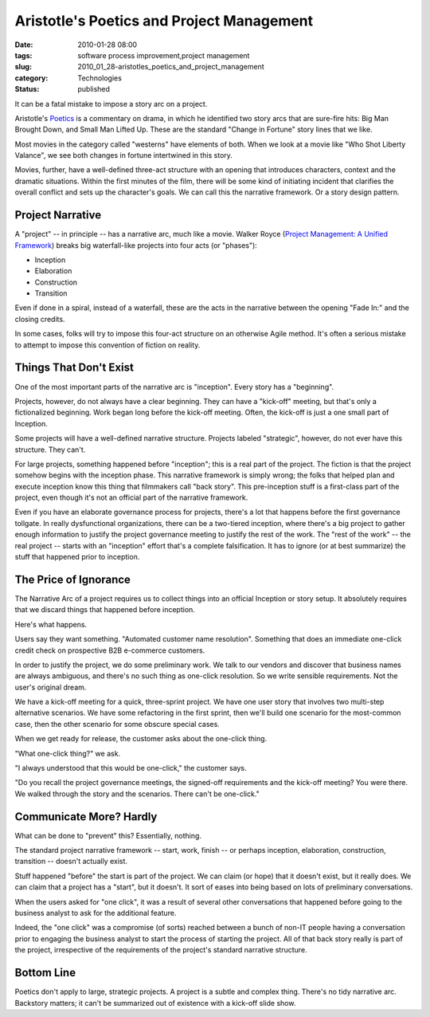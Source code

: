 Aristotle's Poetics and Project Management
==========================================

:date: 2010-01-28 08:00
:tags: software process improvement,project management
:slug: 2010_01_28-aristotles_poetics_and_project_management
:category: Technologies
:status: published

It can be a fatal mistake to impose a story arc on a project.

Aristotle's
`Poetics <http://classics.mit.edu/Aristotle/poetics.html>`__ is a
commentary on drama, in which he identified two story arcs that are
sure-fire hits: Big Man Brought Down, and Small Man Lifted Up. These
are the standard "Change in Fortune" story lines that we like.

Most movies in the category called "westerns" have elements of
both. When we look at a movie like "Who Shot Liberty Valance", we
see both changes in fortune intertwined in this story.

Movies, further, have a well-defined three-act structure with an
opening that introduces characters, context and the dramatic
situations. Within the first minutes of the film, there will be
some kind of initiating incident that clarifies the overall
conflict and sets up the character's goals. We can call this the
narrative framework. Or a story design pattern.

Project Narrative
-----------------

A "project" -- in principle -- has a narrative arc, much like a
movie. Walker Royce (`Project Management: A Unified
Framework <http://www.amazon.com/Software-Project-Management-Unified-Framework/dp/0201309580>`__)
breaks big waterfall-like projects into four acts (or "phases"):

-  Inception
-  Elaboration
-  Construction
-  Transition

Even if done in a spiral, instead of a waterfall, these are the
acts in the narrative between the opening "Fade In:" and the
closing credits.

In some cases, folks will try to impose this four-act structure on
an otherwise Agile method. It's often a serious mistake to attempt
to impose this convention of fiction on reality.

Things That Don't Exist
-----------------------

One of the most important parts of the narrative arc is
"inception". Every story has a "beginning".

Projects, however, do not always have a clear beginning. They can
have a "kick-off" meeting, but that's only a fictionalized
beginning. Work began long before the kick-off meeting. Often, the
kick-off is just a one small part of Inception.

Some projects will have a well-defined narrative structure.
Projects labeled "strategic", however, do not ever have this
structure. They can't.

For large projects, something happened before "inception"; this is
a real part of the project. The fiction is that the project
somehow begins with the inception phase. This narrative framework
is simply wrong; the folks that helped plan and execute inception
know this thing that filmmakers call "back story". This
pre-inception stuff is a first-class part of the project, even
though it's not an official part of the narrative framework.

Even if you have an elaborate governance process for projects,
there's a lot that happens before the first governance tollgate.
In really dysfunctional organizations, there can be a two-tiered
inception, where there's a big project to gather enough
information to justify the project governance meeting to justify
the rest of the work. The "rest of the work" -- the real project
-- starts with an "inception" effort that's a complete
falsification. It has to ignore (or at best summarize) the stuff
that happened prior to inception.

The Price of Ignorance
----------------------

The Narrative Arc of a project requires us to collect things into
an official Inception or story setup. It absolutely requires that
we discard things that happened before inception.

Here's what happens.

Users say they want something. "Automated customer name
resolution". Something that does an immediate one-click credit
check on prospective B2B e-commerce customers.

In order to justify the project, we do some preliminary work. We
talk to our vendors and discover that business names are always
ambiguous, and there's no such thing as one-click resolution. So
we write sensible requirements. Not the user's original dream.

We have a kick-off meeting for a quick, three-sprint project. We
have one user story that involves two multi-step alternative
scenarios. We have some refactoring in the first sprint, then
we'll build one scenario for the most-common case, then the other
scenario for some obscure special cases.

When we get ready for release, the customer asks about the
one-click thing.

"What one-click thing?" we ask.

"I always understood that this would be one-click," the customer
says.

"Do you recall the project governance meetings, the signed-off
requirements and the kick-off meeting? You were there. We walked
through the story and the scenarios. There can't be one-click."

Communicate More? Hardly
------------------------

What can be done to "prevent" this? Essentially, nothing.

The standard project narrative framework -- start, work, finish --
or perhaps inception, elaboration, construction, transition --
doesn't actually exist.

Stuff happened "before" the start is part of the project. We can
claim (or hope) that it doesn't exist, but it really does. We can
claim that a project has a "start", but it doesn't. It sort of
eases into being based on lots of preliminary conversations.

When the users asked for "one click", it was a result of several
other conversations that happened before going to the business
analyst to ask for the additional feature.

Indeed, the "one click" was a compromise (of sorts) reached
between a bunch of non-IT people having a conversation prior to
engaging the business analyst to start the process of starting the
project. All of that back story really is part of the project,
irrespective of the requirements of the project's standard
narrative structure.

Bottom Line
-----------

Poetics don't apply to large, strategic projects. A project is a
subtle and complex thing. There's no tidy narrative arc. Backstory
matters; it can't be summarized out of existence with a kick-off
slide show.





